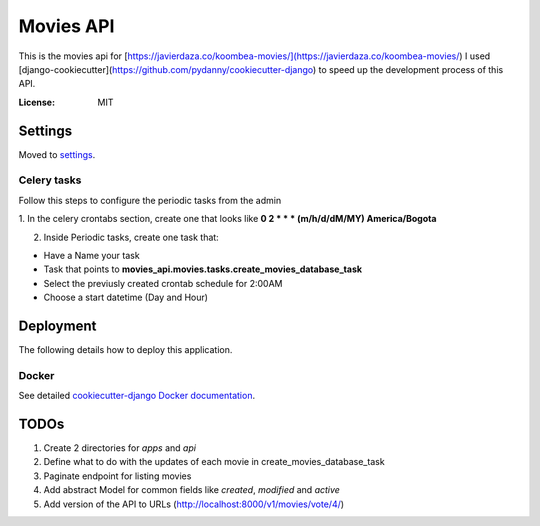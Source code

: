 Movies API
==========

This is the movies api for [https://javierdaza.co/koombea-movies/](https://javierdaza.co/koombea-movies/)
I used [django-cookiecutter](https://github.com/pydanny/cookiecutter-django) to speed up the development process of this API.

.. image:: https://img.shields.io/badge/built%20with-Cookiecutter%20Django-ff69b4.svg
     :target: https://github.com/pydanny/cookiecutter-django/
     :alt: Built with Cookiecutter Django
.. image:: https://img.shields.io/badge/code%20style-black-000000.svg
     :target: https://github.com/ambv/black
     :alt: Black code style


:License: MIT


Settings
--------

Moved to settings_.

.. _settings: http://cookiecutter-django.readthedocs.io/en/latest/settings.html


Celery tasks
^^^^^^^^^^^^

Follow this steps to configure the periodic tasks from the admin

1. In the celery crontabs section, create one that looks like
**0 2 * * * (m/h/d/dM/MY) America/Bogota**

2. Inside Periodic tasks, create one task that:

- Have a Name your task
- Task that points to **movies_api.movies.tasks.create_movies_database_task**
- Select the previusly created crontab schedule for 2:00AM
- Choose a start datetime (Day and Hour)



Deployment
----------

The following details how to deploy this application.



Docker
^^^^^^

See detailed `cookiecutter-django Docker documentation`_.

.. _`cookiecutter-django Docker documentation`: http://cookiecutter-django.readthedocs.io/en/latest/deployment-with-docker.html


TODOs
--------------

1. Create 2 directories for *apps* and *api*
2. Define what to do with the updates of each movie in create_movies_database_task
3. Paginate endpoint for listing movies
4. Add abstract Model for common fields like *created*, *modified* and *active*
5. Add version of the API to URLs (http://localhost:8000/v1/movies/vote/4/)

